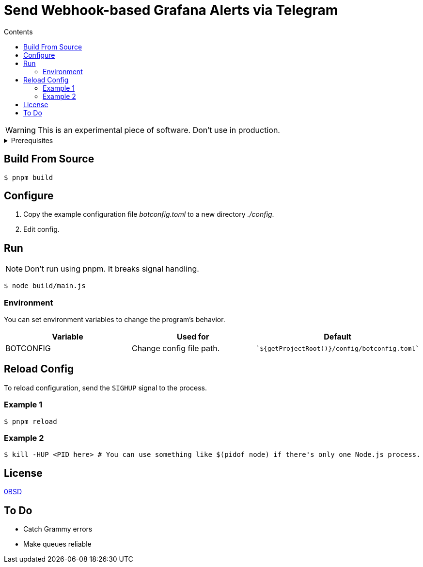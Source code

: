 = Send Webhook-based Grafana Alerts via Telegram
:toc:
:toc-title: Contents

WARNING: This is an experimental piece of software. Don't use in production.

[%collapsible,title=Prerequisites]
====
NOTE: If you are planning to run it in Docker, ignore this list.

- Node.js latest
- pnpm
====

== Build From Source
[,console]
----
$ pnpm build
----

== Configure
. Copy the example configuration file _botconfig.toml_ to a new directory _./config_.
. Edit config.

== Run
NOTE: Don't run using pnpm. It breaks signal handling.

[,console]
----
$ node build/main.js
----

=== Environment
You can set environment variables to change the program's behavior.

|===
|Variable |Used for |Default

|BOTCONFIG
|Change config file path.
a|
[,typescript]
----
`${getProjectRoot()}/config/botconfig.toml`
----
|===

== Reload Config
To reload configuration, send the `SIGHUP` signal to the process.

=== Example 1

[,console]
----
$ pnpm reload
----

=== Example 2

[,console]
----
$ kill -HUP <PID here> # You can use something like $(pidof node) if there's only one Node.js process.
----

== License
link:./LICENSE[0BSD]

== To Do
* Catch Grammy errors
* Make queues reliable
